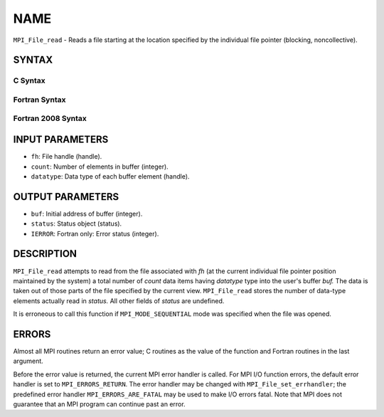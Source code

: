 NAME
~~~~

``MPI_File_read`` - Reads a file starting at the location specified by
the individual file pointer (blocking, noncollective).

SYNTAX
======


C Syntax
--------

.. code-block:: c
   :linenos:

   #include <mpi.h>
   int MPI_File_read(MPI_File fh, void *buf,
   	int count, MPI_Datatype datatype, MPI_Status *status)

Fortran Syntax
--------------

.. code-block:: fortran
   :linenos:

   USE MPI
   ! or the older form: INCLUDE 'mpif.h'
   MPI_FILE_READ(FH, BUF, COUNT,
   	DATATYPE, STATUS, IERROR)
   	<type>	BUF(*)
   	INTEGER	FH, COUNT, DATATYPE, STATUS(MPI_STATUS_SIZE),IERROR

Fortran 2008 Syntax
-------------------

.. code-block:: fortran
   :linenos:

   USE mpi_f08
   MPI_File_read(fh, buf, count, datatype, status, ierror)
   	TYPE(MPI_File), INTENT(IN) :: fh
   	TYPE(*), DIMENSION(..) :: buf
   	INTEGER, INTENT(IN) :: count
   	TYPE(MPI_Datatype), INTENT(IN) :: datatype
   	TYPE(MPI_Status) :: status
   	INTEGER, OPTIONAL, INTENT(OUT) :: ierror

INPUT PARAMETERS
================

* ``fh``: File handle (handle). 

* ``count``: Number of elements in buffer (integer). 

* ``datatype``: Data type of each buffer element (handle). 

OUTPUT PARAMETERS
=================

* ``buf``: Initial address of buffer (integer). 

* ``status``: Status object (status). 

* ``IERROR``: Fortran only: Error status (integer). 

DESCRIPTION
===========

``MPI_File_read`` attempts to read from the file associated with *fh* (at
the current individual file pointer position maintained by the system) a
total number of *count* data items having *datatype* type into the
user's buffer *buf.* The data is taken out of those parts of the file
specified by the current view. ``MPI_File_read`` stores the number of
data-type elements actually read in *status.* All other fields of
*status* are undefined.

It is erroneous to call this function if ``MPI_MODE_SEQUENTIAL`` mode was
specified when the file was opened.

ERRORS
======

Almost all MPI routines return an error value; C routines as the value
of the function and Fortran routines in the last argument.

Before the error value is returned, the current MPI error handler is
called. For MPI I/O function errors, the default error handler is set to
``MPI_ERRORS_RETURN``. The error handler may be changed with
``MPI_File_set_errhandler``; the predefined error handler
``MPI_ERRORS_ARE_FATAL`` may be used to make I/O errors fatal. Note that MPI
does not guarantee that an MPI program can continue past an error.
